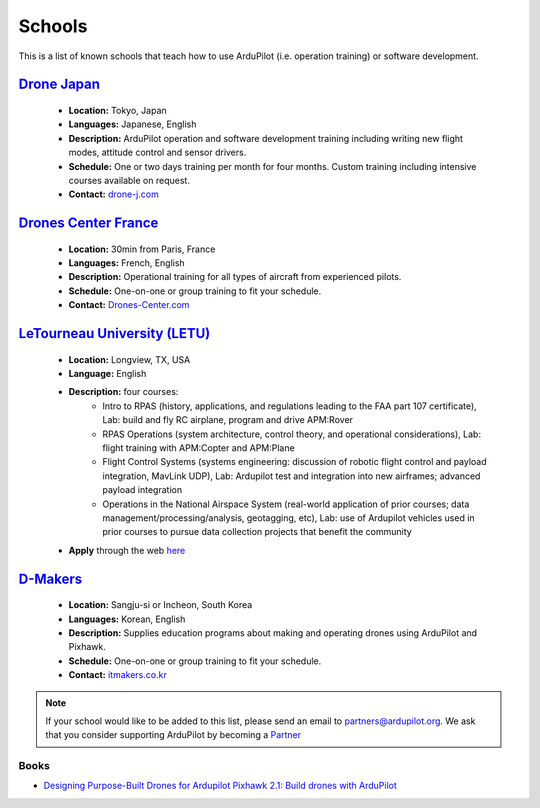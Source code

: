 .. _schools:
    
=======
Schools
=======

This is a list of known schools that teach how to use ArduPilot (i.e. operation training) or software development.

`Drone Japan <https://www.drone-j.com/>`__
------------------------------------------

  - **Location:** Tokyo, Japan
  - **Languages:** Japanese, English
  - **Description:** ArduPilot operation and software development training including writing new flight modes, attitude control and sensor drivers.
  - **Schedule:** One or two days training per month for four months.  Custom training including intensive courses available on request.
  - **Contact:** `drone-j.com <https://www.drone-j.com/>`__

`Drones Center France <http://www.drones-center.com/>`__
--------------------------------------------------------

  - **Location:** 30min from Paris, France
  - **Languages:** French, English
  - **Description:** Operational training for all types of aircraft from experienced pilots.
  - **Schedule:** One-on-one or group training to fit your schedule.
  - **Contact:** `Drones-Center.com <http://www.drones-center.com/>`__

`LeTourneau University (LETU) <http://www.letu.edu/_Academics/Aero-Science/degrees/Remotely_Piloted_Aircraft_Systems/index.html>`__
---------------------------------------------------------------------------------------------------------------------------------------------------

  - **Location:** Longview, TX, USA
  - **Language:** English
  - **Description:** four courses:
     - Intro to RPAS (history, applications, and regulations leading to the FAA part 107 certificate), Lab: build and fly RC airplane, program and drive APM:Rover
     - RPAS Operations (system architecture, control theory, and operational considerations), Lab: flight training with APM:Copter and APM:Plane
     - Flight Control Systems (systems engineering: discussion of robotic flight control and payload integration, MavLink UDP), Lab: Ardupilot test and integration into new airframes; advanced payload integration
     - Operations in the National Airspace System (real-world application of prior courses; data management/processing/analysis, geotagging, etc), Lab: use of Ardupilot vehicles used in prior courses to pursue data collection projects that benefit the community
  - **Apply** through the web `here <http://www.letu.edu/_Academics/Aero-Science/degrees/Remotely_Piloted_Aircraft_Systems/index.html>`__

`D-Makers <http://itmakers.co.kr>`__
------------------------------------

  - **Location:** Sangju-si or Incheon, South Korea
  - **Languages:** Korean, English
  - **Description:** Supplies education programs about making and operating drones using ArduPilot and Pixhawk.
  - **Schedule:** One-on-one or group training to fit your schedule.
  - **Contact:** `itmakers.co.kr <http://itmakers.co.kr>`__

.. note::

     If your school would like to be added to this list, please send an email to partners@ardupilot.org.  We ask that you consider supporting ArduPilot by becoming a `Partner <http://ardupilot.org/about/Partners>`__

Books
=====

- `Designing Purpose-Built Drones for Ardupilot Pixhawk 2.1: Build drones with ArduPilot <https://www.amazon.in/Designing-Purpose-Built-Drones-Ardupilot-Pixhawk/dp/1786469162>`__

